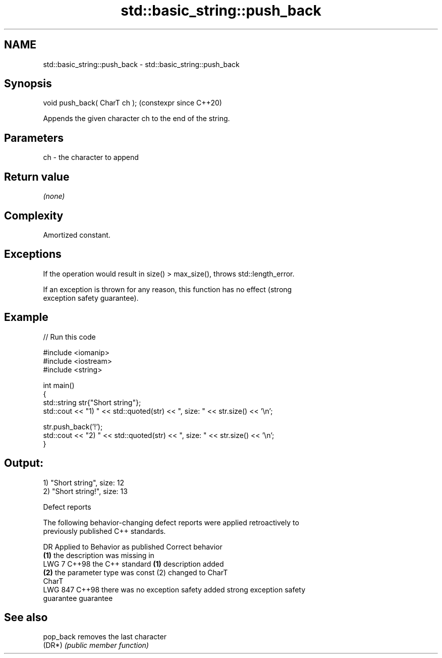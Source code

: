 .TH std::basic_string::push_back 3 "2024.06.10" "http://cppreference.com" "C++ Standard Libary"
.SH NAME
std::basic_string::push_back \- std::basic_string::push_back

.SH Synopsis
   void push_back( CharT ch );  (constexpr since C++20)

   Appends the given character ch to the end of the string.

.SH Parameters

   ch - the character to append

.SH Return value

   \fI(none)\fP

.SH Complexity

   Amortized constant.

.SH Exceptions

   If the operation would result in size() > max_size(), throws std::length_error.

   If an exception is thrown for any reason, this function has no effect (strong
   exception safety guarantee).

.SH Example


// Run this code

 #include <iomanip>
 #include <iostream>
 #include <string>

 int main()
 {
     std::string str{"Short string"};
     std::cout << "1) " << std::quoted(str) << ", size: " << str.size() << '\\n';

     str.push_back('!');
     std::cout << "2) " << std::quoted(str) << ", size: " << str.size() << '\\n';
 }

.SH Output:

 1) "Short string", size: 12
 2) "Short string!", size: 13

   Defect reports

   The following behavior-changing defect reports were applied retroactively to
   previously published C++ standards.

     DR    Applied to        Behavior as published              Correct behavior
                      \fB(1)\fP the description was missing in
   LWG 7   C++98      the C++ standard                    \fB(1)\fP description added
                      \fB(2)\fP the parameter type was const    (2) changed to CharT
                      CharT
   LWG 847 C++98      there was no exception safety       added strong exception safety
                      guarantee                           guarantee

.SH See also

   pop_back removes the last character
   (DR*)    \fI(public member function)\fP
